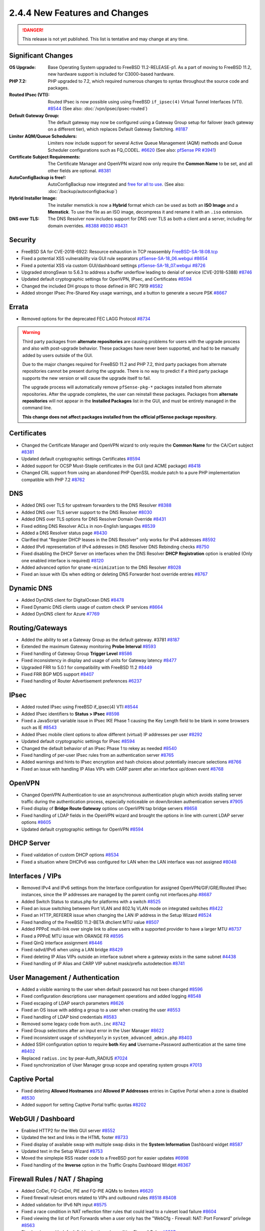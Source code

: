 2.4.4 New Features and Changes
==============================

.. danger:: This release is not yet published. This list is tentative and may
   change at any time.

Significant Changes
-------------------

:OS Upgrade: Base Operating System upgraded to FreeBSD 11.2-RELEASE-p1. As a
  part of moving to FreeBSD 11.2, new hardware support is included for
  C3000-based hardware.
:PHP 7.2: PHP upgraded to 7.2, which required numerous changes to syntax
  throughout the source code and packages.
:Routed IPsec (VTI): Routed IPsec is now possible using using FreeBSD
  ``if_ipsec(4)`` Virtual Tunnel Interfaces (VTI).
  `#8544 <https://redmine.pfsense.org/issues/8544>`__
  (See also: :doc:`/vpn/ipsec/ipsec-routed`)
:Default Gateway Group: The default gateway may now be configured using a
  Gateway Group setup for failover (each gateway on a different tier), which
  replaces Default Gateway Switching.
  `#8187 <https://redmine.pfsense.org/issues/8187>`__
:Limiter AQM/Queue Schedulers: Limiters now include support for several Active
  Queue Management (AQM) methods and Queue Scheduler configurations such as
  FQ_CODEL.
  `#6620 <https://redmine.pfsense.org/issues/6620>`__
  (See also: `pfSense PR #3941 <https://github.com/pfsense/pfsense/pull/3941>`__)
:Certificate Subject Requirements: The Certificate Manager and OpenVPN wizard
  now only require the **Common Name** to be set, and all other fields are
  optional.
  `#8381 <https://redmine.pfsense.org/issues/8381>`__
:AutoConfigBackup is free!: AutoConfigBackup now integrated and `free for all to
  use <https://www.netgate.com/blog/pfsense-gold-free-starting-with-2-4-4.html>`__.
  (See also: :doc:`/backup/autoconfigbackup`)
:Hybrid Installer Image: The installer memstick is now a **Hybrid** format which
  can be used as both an **ISO Image** and a **Memstick**. To use the file as an
  ISO image, decompress it and rename it with an ``.iso`` extension.
:DNS over TLS: The DNS Resolver now includes support for DNS over TLS as both a
  client and a server, including for domain overrides.
  `#8388 <https://redmine.pfsense.org/issues/8388>`__
  `#8030 <https://redmine.pfsense.org/issues/8030>`__
  `#8431 <https://redmine.pfsense.org/issues/8431>`__

Security
--------

* FreeBSD SA for CVE-2018-6922: Resource exhaustion in TCP reassembly `FreeBSD-SA-18:08.tcp <https://www.freebsd.org/security/advisories/FreeBSD-SA-18:08.tcp.asc>`__
* Fixed a potential XSS vulnerability via GUI rule separators `pfSense-SA-18_06.webgui <https://www.pfsense.org/security/advisories/pfSense-SA-18_06.webgui.asc>`__ `#8654 <https://redmine.pfsense.org/issues/8654>`__
* Fixed a potential XSS via custom GUI/dashboard settings `pfSense-SA-18_07.webgui <https://www.pfsense.org/security/advisories/pfSense-SA-18_07.webgui.asc>`__ `#8726 <https://redmine.pfsense.org/issues/8726>`__
* Upgraded strongSwan to 5.6.3 to address a buffer underflow leading to denial of service (CVE-2018-5388) `#8746 <https://redmine.pfsense.org/issues/8746>`__
* Updated default cryptographic settings for OpenVPN, IPsec, and Certificates `#8594 <https://redmine.pfsense.org/issues/8594>`__
* Changed the included DH groups to those defined in RFC 7919 `#8582 <https://redmine.pfsense.org/issues/8582>`__
* Added stronger IPsec Pre-Shared Key usage warnings, and a button to generate a secure PSK `#8667 <https://redmine.pfsense.org/issues/8667>`__

Errata
------

* Removed options for the deprecated FEC LAGG Protocol `#8734 <https://redmine.pfsense.org/issues/8734>`__

.. warning:: Third party packages from **alternate repositories** are causing
   problems for users with the upgrade process and also with post-upgrade
   behavior. These packages have never been supported, and had to be manually
   added by users outside of the GUI.

   Due to the major changes required for FreeBSD 11.2 and PHP 7.2, third party
   packages from alternate repositories cannot be present during the upgrade.
   There is no way to predict if a third party package supports the new version
   or will cause the upgrade itself to fail.

   The upgrade process will automatically remove ``pfSense-pkg-*`` packages
   installed from alternate repositories. After the upgrade completes, the user
   can reinstall these packages. Packages from **alternate repositories** will
   not appear in the **Installed Packages** list in the GUI, and must be
   entirely managed in the command line.

   **This change does not affect packages installed from the official pfSense
   package repository.**

Certificates
------------

* Changed the Certificate Manager and OpenVPN wizard to only require the **Common Name** for the CA/Cert subject `#8381 <https://redmine.pfsense.org/issues/8381>`__
* Updated default cryptographic settings Certificates `#8594 <https://redmine.pfsense.org/issues/8594>`__
* Added support for OCSP Must-Staple certificates in the GUI (and ACME package) `#8418 <https://redmine.pfsense.org/issues/8418>`__
* Changed CRL support from using an abandoned PHP OpenSSL module patch to a pure PHP implementation compatible with PHP 7.2 `#8762 <https://redmine.pfsense.org/issues/8762>`__

DNS
---

* Added DNS over TLS for upstream forwarders to the DNS Resolver `#8388 <https://redmine.pfsense.org/issues/8388>`__
* Added DNS over TLS server support to the DNS Resolver `#8030 <https://redmine.pfsense.org/issues/8030>`__
* Added DNS over TLS options for DNS Resolver Domain Override `#8431 <https://redmine.pfsense.org/issues/8431>`__
* Fixed editing DNS Resolver ACLs in non-English languages `#8539 <https://redmine.pfsense.org/issues/8539>`__
* Added a DNS Resolver status page `#8430 <https://redmine.pfsense.org/issues/8430>`__
* Clarified that "Register DHCP leases in the DNS Resolver" only works for IPv4 addresses `#8592 <https://redmine.pfsense.org/issues/8592>`__
* Added IPv6 representation of IPv4 addresses in DNS Resolver DNS Rebinding checks `#8750 <https://redmine.pfsense.org/issues/8750>`__
* Fixed disabling the DHCP Server on interfaces when the DNS Resolver **DHCP Registration** option is enabled (Only one enabled interface is required) `#8120 <https://redmine.pfsense.org/issues/8120>`__
* Added advanced option for ``qname-minimization`` to the DNS Resolver `#8028 <https://redmine.pfsense.org/issues/8028>`__
* Fixed an issue with IDs when editing or deleting DNS Forwarder host override entries `#8767 <https://redmine.pfsense.org/issues/8767>`__

Dynamic DNS
-----------

* Added DynDNS client for DigitalOcean DNS `#8478 <https://redmine.pfsense.org/issues/8478>`__
* Fixed Dynamic DNS clients usage of custom check IP services `#8664 <https://redmine.pfsense.org/issues/8664>`__
* Added DynDNS client for Azure `#7769 <https://redmine.pfsense.org/issues/7769>`__

Routing/Gateways
----------------

* Added the ability to set a Gateway Group as the default gateway. #3781 `#8187 <https://redmine.pfsense.org/issues/8187>`__
* Extended the maximum Gateway monitoring **Probe Interval** `#8593 <https://redmine.pfsense.org/issues/8593>`__
* Fixed handling of Gateway Group **Trigger Level** `#8586 <https://redmine.pfsense.org/issues/8586>`__
* Fixed inconsistency in display and usage of units for Gateway latency `#8477 <https://redmine.pfsense.org/issues/8477>`__
* Upgraded FRR to 5.0.1 for compatibility with FreeBSD 11.2 `#8449 <https://redmine.pfsense.org/issues/8449>`__
* Fixed FRR BGP MD5 support `#8407 <https://redmine.pfsense.org/issues/8407>`__
* Fixed handling of Router Advertisement preferences `#6237 <https://redmine.pfsense.org/issues/6237>`__

IPsec
-----

* Added routed IPsec using FreeBSD if_ipsec(4) VTI `#8544 <https://redmine.pfsense.org/issues/8544>`__
* Added IPsec identifiers to **Status > IPsec** `#8598 <https://redmine.pfsense.org/issues/8598>`__
* Fixed a JavaScript variable issue in IPsec IKE Phase 1 causing the Key Length field to be blank in some browsers such as IE `#8543 <https://redmine.pfsense.org/issues/8543>`__
* Added IPsec mobile client options to allow different (virtual) IP addresses per user `#8292 <https://redmine.pfsense.org/issues/8292>`__
* Updated default cryptographic settings for IPsec `#8594 <https://redmine.pfsense.org/issues/8594>`__
* Changed the default behavior of an IPsec Phase 1 to rekey as needed `#8540 <https://redmine.pfsense.org/issues/8540>`__
* Fixed handling of per-user IPsec rules from an authentication server `#8765 <https://redmine.pfsense.org/issues/8765>`__
* Added warnings and hints to IPsec encryption and hash choices about potentially insecure selections `#8766 <https://redmine.pfsense.org/issues/8766>`__
* Fixed an issue with handling IP Alias VIPs with CARP parent after an interface up/down event `#8768 <https://redmine.pfsense.org/issues/8768>`__

OpenVPN
-------

* Changed OpenVPN Authentication to use an asynchronous authentication plugin which avoids stalling server traffic during the authentication process, especially noticeable on down/broken authentication servers `#7905 <https://redmine.pfsense.org/issues/7905>`__
* Fixed display of **Bridge Route Gateway** options on OpenVPN tap bridge servers `#8658 <https://redmine.pfsense.org/issues/8658>`__
* Fixed handling of LDAP fields in the OpenVPN wizard and brought the options in line with current LDAP server options `#8605 <https://redmine.pfsense.org/issues/8605>`__
* Updated default cryptographic settings for OpenVPN `#8594 <https://redmine.pfsense.org/issues/8594>`__

DHCP Server
-----------

* Fixed validation of custom DHCP options `#8534 <https://redmine.pfsense.org/issues/8534>`__
* Fixed a situation where DHCPv6 was configured for LAN when the LAN interface was not assigned `#8048 <https://redmine.pfsense.org/issues/8048>`__

Interfaces / VIPs
-----------------

* Removed IPv4 and IPv6 settings from the Interface configuration for assigned OpenVPN/GIF/GRE/Routed IPsec instances, since the IP addresses are managed by the parent config not interfaces.php `#8687 <https://redmine.pfsense.org/issues/8687>`__
* Added Switch Status to status.php for platforms with a switch `#8525 <https://redmine.pfsense.org/issues/8525>`__
* Fixed an issue switching between Port VLAN and 802.1q VLAN mode on integrated switches `#8422 <https://redmine.pfsense.org/issues/8422>`__
* Fixed an HTTP_REFERER issue when changing the LAN IP address in the Setup Wizard `#8524 <https://redmine.pfsense.org/issues/8524>`__
* Fixed handling of the FreeBSD 11.2-BETA dhclient MTU value `#8507 <https://redmine.pfsense.org/issues/8507>`__
* Added PPPoE multi-link over single link to allow users with a supported provider to have a larger MTU `#8737 <https://redmine.pfsense.org/issues/8737>`__
* Fixed a PPPoE MTU issue with ORANGE FR `#8595 <https://redmine.pfsense.org/issues/8595>`__
* Fixed QinQ interface assignment `#8446 <https://redmine.pfsense.org/issues/8446>`__
* Fixed radvd/IPv6 when using a LAN bridge `#8429 <https://redmine.pfsense.org/issues/8429>`__
* Fixed deleting IP Alias VIPs outside an interface subnet where a gateway exists in the same subnet `#4438 <https://redmine.pfsense.org/issues/4438>`__
* Fixed handling of IP Alias and CARP VIP subnet mask/prefix autodetection `#8741 <https://redmine.pfsense.org/issues/8741>`__

User Management / Authentication
--------------------------------

* Added a visible warning to the user when default password has not been changed `#8596 <https://redmine.pfsense.org/issues/8596>`__
* Fixed configuration descriptions user management operations and added logging `#8548 <https://redmine.pfsense.org/issues/8548>`__
* Fixed escaping of LDAP search parameters `#8626 <https://redmine.pfsense.org/issues/8626>`__
* Fixed an OS issue with adding a group to a user when creating the user `#8553 <https://redmine.pfsense.org/issues/8553>`__
* Fixed handling of LDAP bind credentials `#8583 <https://redmine.pfsense.org/issues/8583>`__
* Removed some legacy code from ``auth.inc`` `#8742 <https://redmine.pfsense.org/issues/8742>`__
* Fixed Group selections after an input error in the User Manager `#8622 <https://redmine.pfsense.org/issues/8622>`__
* Fixed inconsistent usage of ``sshdkeyonly`` in ``system_advanced_admin.php`` `#8403 <https://redmine.pfsense.org/issues/8403>`__
* Added SSH configuration option to require **both** Key **and** Username+Password authentication at the same time `#8402 <https://redmine.pfsense.org/issues/8402>`__
* Replaced ``radius.inc`` by pear-Auth_RADIUS `#7024 <https://redmine.pfsense.org/issues/7024>`__
* Fixed synchronization of User Manager group scope and operating system groups `#7013 <https://redmine.pfsense.org/issues/7013>`__

Captive Portal
--------------

* Fixed deleting **Allowed Hostnames** and **Allowed IP Addresses** entries in Captive Portal when a zone is disabled `#8530 <https://redmine.pfsense.org/issues/8530>`__
* Added support for setting Captive Portal traffic quotas `#8202 <https://redmine.pfsense.org/issues/8202>`__

WebGUI / Dashboard
------------------

* Enabled HTTP2 for the Web GUI server `#8552 <https://redmine.pfsense.org/issues/8552>`__
* Updated the text and links in the HTML footer `#8733 <https://redmine.pfsense.org/issues/8733>`__
* Fixed display of available swap with multiple swap disks in the **System Information** Dashboard widget `#8587 <https://redmine.pfsense.org/issues/8587>`__
* Updated text in the Setup Wizard `#8753 <https://redmine.pfsense.org/issues/8753>`__
* Moved the simplepie RSS reader code to a FreeBSD port for easier updates `#6998 <https://redmine.pfsense.org/issues/6998>`__
* Fixed handling of the **Inverse** option in the Traffic Graphs Dashboard Widget `#8367 <https://redmine.pfsense.org/issues/8367>`__

Firewall Rules / NAT / Shaping
------------------------------

* Added CoDel, FQ-CoDel, PIE and FQ-PIE AQMs to limiters `#6620 <https://redmine.pfsense.org/issues/6620>`__
* Fixed firewall ruleset errors related to VIPs and outbound rules `#8518 <https://redmine.pfsense.org/issues/8518>`__ `#8408 <https://redmine.pfsense.org/issues/8408>`__
* Added validation for IPv6 NPt input `#8575 <https://redmine.pfsense.org/issues/8575>`__
* Fixed a race condition in NAT reflection filter rules that could lead to a ruleset load failure `#8604 <https://redmine.pfsense.org/issues/8604>`__
* Fixed viewing the list of Port Forwards when a user only has the "WebCfg - Firewall: NAT: Port Forward" privilege `#8563 <https://redmine.pfsense.org/issues/8563>`__
* Fixed an issue with default field selection when editing Firewall Rules `#8597 <https://redmine.pfsense.org/issues/8597>`__
* Added code to prevent nested alias loops `#8101 <https://redmine.pfsense.org/issues/8101>`__
* Added interface groups support for NAT rules `#1933 <https://redmine.pfsense.org/issues/1933>`__

Miscellaneous
-------------

* Fixed an issue with **Guided UFS** mode in the installer not booting `#8638 <https://redmine.pfsense.org/issues/8638>`__
* Fixed display of stored Load Balancer custom settings `#8704 <https://redmine.pfsense.org/issues/8704>`__
* Fixed handling of ``loader.conf`` and ``loader.conf.local`` so it will not removed customized options that override defaults `#8571 <https://redmine.pfsense.org/issues/8571>`__
* Fixed the restoration process for a ``config.xml`` from USB during install to remove RRD data so that the data does not indefinitely stay in ``config.xml`` `#7634 <https://redmine.pfsense.org/issues/7634>`__
* Fixed handling of special characters in L2TP user passwords `#7623 <https://redmine.pfsense.org/issues/7623>`__
* Fixed handling of sample bounds with custom timer periods on **Status > Monitoring** `#6477 <https://redmine.pfsense.org/issues/6477>`__
* Changed the crash reporter so that users can download the reports locally rather than submitting to a server `#8764 <https://redmine.pfsense.org/issues/8764>`__
* Fixed situation where the firewall would get stuck attempting to reinstall packages after restoring a configuration when there is no Internet connection `#7604 <https://redmine.pfsense.org/issues/7604>`__


